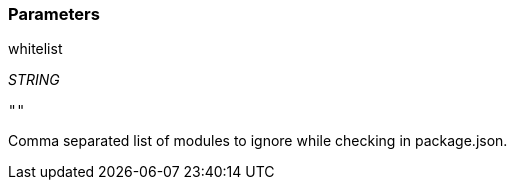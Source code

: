 === Parameters

.whitelist
****
_STRING_

----
""
----

Comma separated list of modules to ignore while checking in package.json.
****
